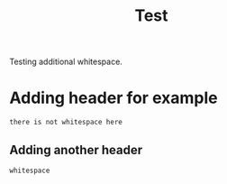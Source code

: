 #+TITLE: Test

Testing additional whitespace.

* Adding header for example
#+begin_src
there is not whitespace here
#+end_src
** Adding another header
: whitespace
